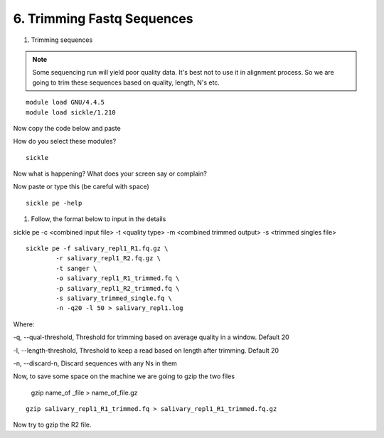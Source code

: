 6. Trimming Fastq Sequences
===========================

1. Trimming sequences

.. note :: Some sequencing run will yield poor quality data. It's best not to use it in alignment process. So we are going to trim these sequences based on quality, length, N's etc. 


::
	
	module load GNU/4.4.5
	module load sickle/1.210
	
Now copy the code below and paste 

How do you select these modules? 
	
::

	sickle
	
Now what is happening? What does your screen say or complain?

Now paste or type this (be careful with space)

::

	sickle pe -help
	

1. Follow, the format below to input in the details 

sickle pe -c <combined input file> -t <quality type> -m <combined trimmed output> -s <trimmed singles file>

::


	sickle pe -f salivary_repl1_R1.fq.gz \
		-r salivary_repl1_R2.fq.gz \
		-t sanger \
		-o salivary_repl1_R1_trimmed.fq \
		-p salivary_repl1_R2_trimmed.fq \
		-s salivary_trimmed_single.fq \
		-n -q20 -l 50 > salivary_repl1.log

Where:

-q, --qual-threshold, Threshold for trimming based on average quality in a window. Default 20

-l, --length-threshold, Threshold to keep a read based on length after trimming. Default 20

-n, --discard-n, Discard sequences with any Ns in them


Now, to save some space on the machine we are going to gzip the two files



	gzip name_of _file > name_of_file.gz
		
::		

	gzip salivary_repl1_R1_trimmed.fq > salivary_repl1_R1_trimmed.fq.gz
	
	
	
Now try to gzip the R2 file.

